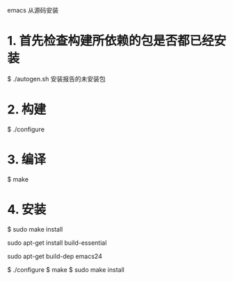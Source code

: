 emacs 从源码安装

* 1. 首先检查构建所依赖的包是否都已经安装
  $ ./autogen.sh
  安装报告的未安装包

* 2. 构建
  $ ./configure

* 3. 编译
  $ make

* 4. 安装
  $ sudo make install

  # install essential build tools
  sudo apt-get install build-essential

  # get all dependencies of a previous emacs version
  sudo apt-get build-dep emacs24

  $ ./configure
  $ make
  $ sudo make install
